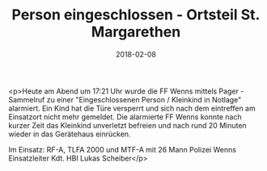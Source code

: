 #+TITLE: Person eingeschlossen - Ortsteil St. Margarethen
#+DATE: 2018-02-08
#+FACEBOOK_URL: https://facebook.com/ffwenns/posts/1893151490759967

<p>Heute am Abend um 17:21 Uhr wurde die FF Wenns mittels Pager - Sammelruf zu einer "Eingeschlossenen Person / Kleinkind in Notlage" alarmiert. Ein Kind hat die Türe versperrt und sich nach dem eintreffen am Einsatzort nicht mehr gemeldet. Die alarmierte FF Wenns konnte nach kurzer Zeit das Kleinkind unverletzt befreien und nach rund 20 Minuten wieder in das Gerätehaus einrücken.

Im Einsatz: 
RF-A, TLFA 2000 und MTF-A mit 26 Mann
Polizei Wenns
Einsatzleiter Kdt. HBI Lukas Scheiber</p>
